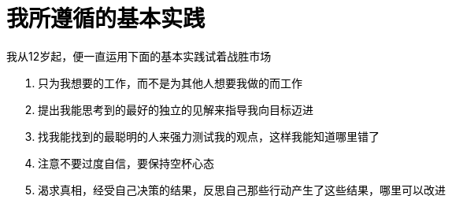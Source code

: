 = 我所遵循的基本实践
:nofooter:

我从12岁起，便一直运用下面的基本实践试着战胜市场

. 只为我想要的工作，而不是为其他人想要我做的而工作
. 提出我能思考到的最好的独立的见解来指导我向目标迈进
. 找我能找到的最聪明的人来强力测试我的观点，这样我能知道哪里错了
. 注意不要过度自信，要保持空杯心态
. 渴求真相，经受自己决策的结果，反思自己那些行动产生了这些结果，哪里可以改进
